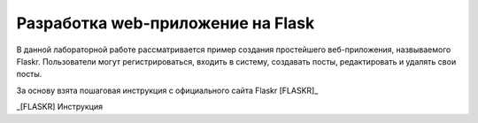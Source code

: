 Разработка web-приложение на Flask
==================================

В данной лабораторной работе рассматривается пример создания простейшего веб-приложения, назвываемого Flaskr. Пользователи могут регистрироваться, входить в систему, создавать посты, редактировать и удалять свои посты.

За основу взята пошаговая инструкция с официального сайта Flaskr [FLASKR]_ 

_[FLASKR] Инструкция